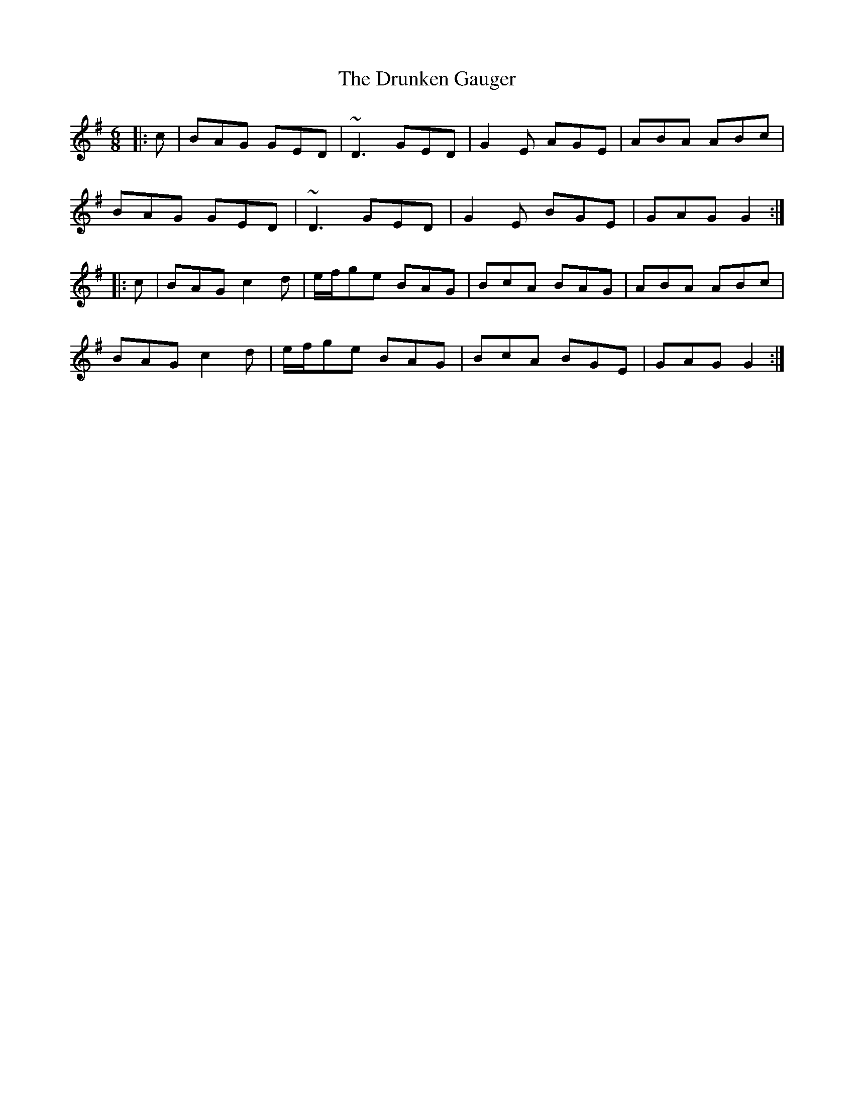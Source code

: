 X: 10983
T: Drunken Gauger, The
R: jig
M: 6/8
K: Gmajor
|:c|BAG GED|~D3 GED|G2E AGE|ABA ABc|
BAG GED|~D3 GED|G2E BGE|GAG G2:|
|:c|BAG c2d|e/f/ge BAG|BcA BAG|ABA ABc|
BAG c2d|e/f/ge BAG|BcA BGE|GAG G2:|

